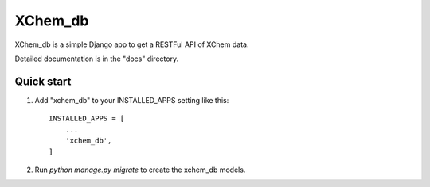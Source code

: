 =====
XChem_db
=====

XChem_db is a simple Django app to get a RESTFul API of XChem data.

Detailed documentation is in the "docs" directory.

Quick start
-----------

1. Add "xchem_db" to your INSTALLED_APPS setting like this::

    INSTALLED_APPS = [
        ...
        'xchem_db',
    ]

2. Run `python manage.py migrate` to create the xchem_db models.

